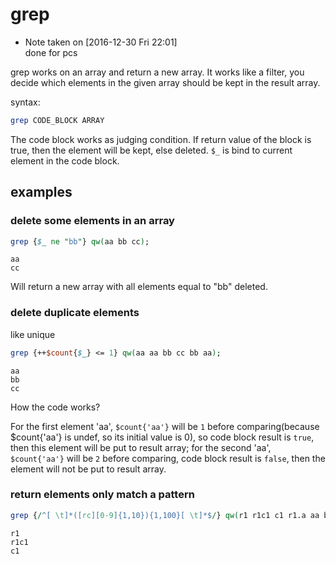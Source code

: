 * grep
  - Note taken on [2016-12-30 Fri 22:01] \\
    done for pcs
  grep works on an array and return a new array. It works like a filter, you decide which elements in the given array should be kept in the result array.
  
  syntax:
  #+begin_src perl
  grep CODE_BLOCK ARRAY
  #+end_src

  The code block works as judging condition. If return value of the block is true, then the element will be kept, else deleted. ~$_~ is bind to current element in the code block.
** examples
*** delete some elements in an array
    #+begin_src perl
    grep {$_ ne "bb"} qw(aa bb cc);
    #+end_src

    #+RESULTS:
    : aa
    : cc

    Will return a new array with all elements equal to "bb" deleted.
    
*** delete duplicate elements
    like unique
    #+begin_src perl
    grep {++$count{$_} <= 1} qw(aa aa bb cc bb aa);
    #+end_src

    #+RESULTS:
    : aa
    : bb
    : cc

    How the code works?

    For the first element 'aa', ~$count{'aa'}~ will be ~1~ before comparing(because $count{'aa'} is undef, so its initial value is 0), so code block result is ~true~, then this element will be put to result array; for the second 'aa', ~$count{'aa'}~ will be ~2~ before comparing, code block result is ~false~, then the element will not be put to result array.
*** return elements only match a pattern
    #+begin_src perl
    grep {/^[ \t]*([rc][0-9]{1,10}){1,100}[ \t]*$/} qw(r1 r1c1 c1 r1.a aa bb cc aaaaa);
    #+end_src

    #+RESULTS:
    : r1
    : r1c1
    : c1

